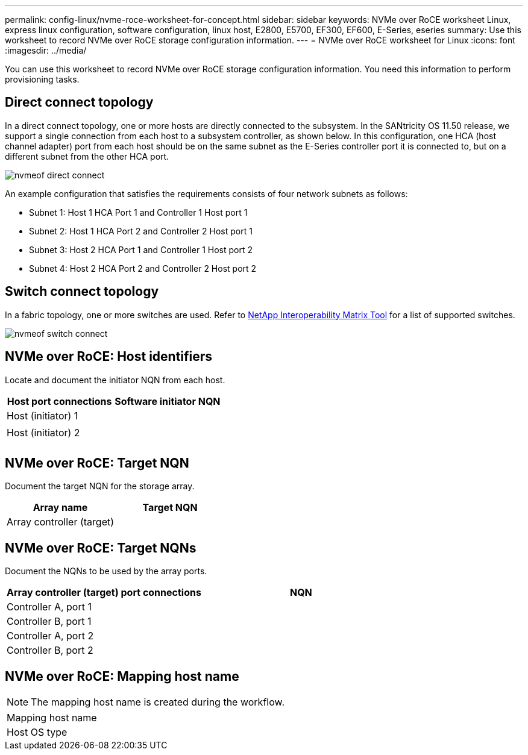 ---
permalink: config-linux/nvme-roce-worksheet-for-concept.html
sidebar: sidebar
keywords: NVMe over RoCE worksheet Linux, express linux configuration, software configuration, linux host, E2800, E5700, EF300, EF600, E-Series, eseries
summary: Use this worksheet to record NVMe over RoCE storage configuration information. 
---
= NVMe over RoCE worksheet for Linux
:icons: font
:imagesdir: ../media/

[.lead]
You can use this worksheet to record NVMe over RoCE storage configuration information. You need this information to perform provisioning tasks.

== Direct connect topology

In a direct connect topology, one or more hosts are directly connected to the subsystem. In the SANtricity OS 11.50 release, we support a single connection from each host to a subsystem controller, as shown below. In this configuration, one HCA (host channel adapter) port from each host should be on the same subnet as the E-Series controller port it is connected to, but on a different subnet from the other HCA port.

image::../media/nvmeof_direct_connect.gif[]

An example configuration that satisfies the requirements consists of four network subnets as follows:

* Subnet 1: Host 1 HCA Port 1 and Controller 1 Host port 1
* Subnet 2: Host 1 HCA Port 2 and Controller 2 Host port 1
* Subnet 3: Host 2 HCA Port 1 and Controller 1 Host port 2
* Subnet 4: Host 2 HCA Port 2 and Controller 2 Host port 2

== Switch connect topology

In a fabric topology, one or more switches are used. Refer to https://mysupport.netapp.com/matrix[NetApp Interoperability Matrix Tool^] for a list of supported switches.

image::../media/nvmeof_switch_connect.gif[]

== NVMe over RoCE: Host identifiers

Locate and document the initiator NQN from each host.

[options="header"]
|===
| Host port connections| Software initiator NQN
a|
Host (initiator) 1
a|

a|

a|

a|
Host (initiator) 2
a|

a|

a|

a|

a|

|===

== NVMe over RoCE: Target NQN

Document the target NQN for the storage array.

[options="header"]
|===
| Array name| Target NQN
a|
Array controller (target)
a|

|===

== NVMe over RoCE: Target NQNs

Document the NQNs to be used by the array ports.

[options="header"]
|===
| Array controller (target) port connections| NQN
a|
Controller A, port 1
a|

a|
Controller B, port 1
a|

a|
Controller A, port 2
a|

a|
Controller B, port 2
a|

|===

== NVMe over RoCE: Mapping host name

NOTE: The mapping host name is created during the workflow.

|===
a|
Mapping host name a|

a|
Host OS type
a|

a|
|===
